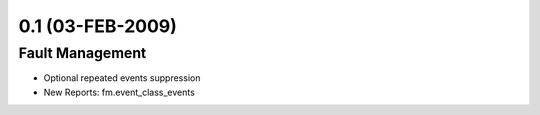 0.1 (03-FEB-2009)
*****************

Fault Management
================
* Optional repeated events suppression
* New Reports: fm.event_class_events
